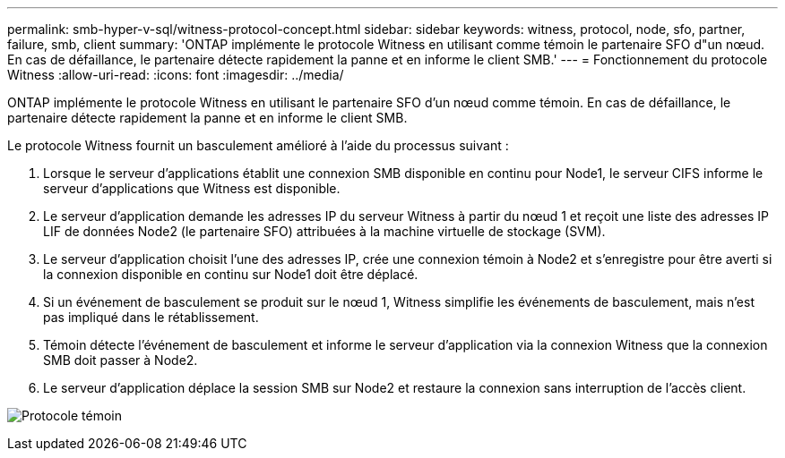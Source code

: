 ---
permalink: smb-hyper-v-sql/witness-protocol-concept.html 
sidebar: sidebar 
keywords: witness, protocol, node, sfo, partner, failure, smb, client 
summary: 'ONTAP implémente le protocole Witness en utilisant comme témoin le partenaire SFO d"un nœud. En cas de défaillance, le partenaire détecte rapidement la panne et en informe le client SMB.' 
---
= Fonctionnement du protocole Witness
:allow-uri-read: 
:icons: font
:imagesdir: ../media/


[role="lead"]
ONTAP implémente le protocole Witness en utilisant le partenaire SFO d'un nœud comme témoin. En cas de défaillance, le partenaire détecte rapidement la panne et en informe le client SMB.

Le protocole Witness fournit un basculement amélioré à l'aide du processus suivant :

. Lorsque le serveur d'applications établit une connexion SMB disponible en continu pour Node1, le serveur CIFS informe le serveur d'applications que Witness est disponible.
. Le serveur d'application demande les adresses IP du serveur Witness à partir du nœud 1 et reçoit une liste des adresses IP LIF de données Node2 (le partenaire SFO) attribuées à la machine virtuelle de stockage (SVM).
. Le serveur d'application choisit l'une des adresses IP, crée une connexion témoin à Node2 et s'enregistre pour être averti si la connexion disponible en continu sur Node1 doit être déplacé.
. Si un événement de basculement se produit sur le nœud 1, Witness simplifie les événements de basculement, mais n'est pas impliqué dans le rétablissement.
. Témoin détecte l'événement de basculement et informe le serveur d'application via la connexion Witness que la connexion SMB doit passer à Node2.
. Le serveur d'application déplace la session SMB sur Node2 et restaure la connexion sans interruption de l'accès client.


image:how-witness-works.gif["Protocole témoin"]
